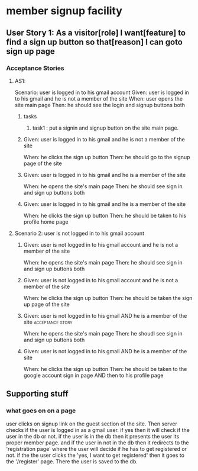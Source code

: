 * member signup facility 
** User Story 1: As a visitor[role] I want[feature] to find a sign up button so that[reason] I can goto sign up page
*** Acceptance Stories
**** AS1:
     Scenario: user is logged in to his gmail account
     Given: user is logged in to his gmail and he is not a member of the site
     When: user opens the site main page
     Then: he should see the login and signup buttons both
***** tasks
****** task1 : put a signin and signup button on the site main page.

*****      Given: user is logged in to his gmail and he is not a member of the site
           When: he clicks the sign up button
           Then: he should go to the signup page of the site

*****      Given: user is logged in to his gmail and he is a member of the site
           When: he opens the site's main page
           Then: he should see sign in and sign up buttons both

*****      Given: user is logged in to his gmail and he is a member of the site
           When: he clicks the sign up button
           Then: he should be taken to his profile home page

**** Scenario 2: user is not logged in to his gmail account

*****      Given: user is not logged in to his gmail account and he is not a member of the site
           When: he opens the site's main page
           Then: he should see sign in and sign up buttons both

*****      Given: user is not logged in to his gmail account and he is not a member of the site
           When: he clicks the sign up button
           Then: he should be taken the sign up page of the site

*****      Given: user is not logged in to his gmail AND he is a member of the site :acceptance:story:
           When: he opens the site's main page
           Then: he shoudl see sign in and sign up buttons both

*****      Given: user is not logged in to his gmail AND he is a member of the site
           When: he clicks the sign up button
           Then: he should be taken to the google account sign in page AND then to his profile page

** Supporting stuff
*** what goes on on a page
    user clicks on signup link on the guest section of the site. Then server checks if the user is logged in as a gmail user.
    if yes then it will check if the user in the db or not. if the user is in the db then it presents the user its proper member page.
    and if the user in not in the db then it redirects to the 'registration page' where the user will decide if he has to get registered or not.
    if the the user clicks the 'yes, I want to get registered' then it goes to the '/register' page. There the user is saved to the db.
   
